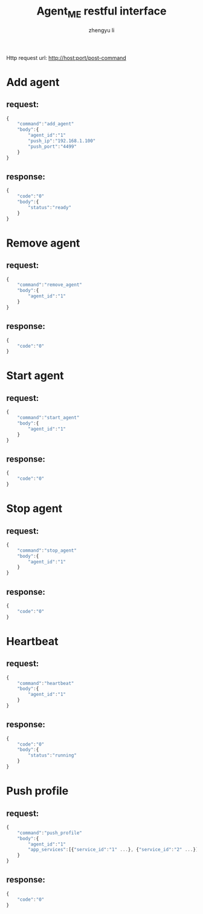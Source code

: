 #+TITLE: Agent_ME restful interface
#+AUTHOR: zhengyu li
#+OPTIONS: ^:nil \n:t

Http request url: http://host:port/post-command

* Add agent
** request:
#+BEGIN_SRC js
  {
      "command":"add_agent"
      "body":{
          "agent_id":"1"
          "push_ip":"192.168.1.100"
          "push_port":"4499"
      }
  }
#+END_SRC

** response:
#+BEGIN_SRC js
  {
      "code":"0"
      "body":{
          "status":"ready"
      }
  }
#+END_SRC

* Remove agent
** request:
#+BEGIN_SRC js
  {
      "command":"remove_agent"
      "body":{
          "agent_id":"1"
      }
  }
#+END_SRC

** response:
#+BEGIN_SRC js
  {
      "code":"0"
  }
#+END_SRC

* Start agent
** request:
#+BEGIN_SRC js
  {
      "command":"start_agent"
      "body":{
          "agent_id":"1"
      }
  }
#+END_SRC

** response:
#+BEGIN_SRC js
  {
      "code":"0"
  }
#+END_SRC

* Stop agent
** request:
#+BEGIN_SRC js
  {
      "command":"stop_agent"
      "body":{
          "agent_id":"1"
      }
  }
#+END_SRC

** response:
#+BEGIN_SRC js
  {
      "code":"0"
  }
#+END_SRC

* Heartbeat
** request:
#+BEGIN_SRC js
  {
      "command":"heartbeat"
      "body":{
          "agent_id":"1"
      }
  }
#+END_SRC

** response:
#+BEGIN_SRC js
  {
      "code":"0"
      "body":{
          "status":"running"
      }
  }
#+END_SRC

* Push profile
** request:
#+BEGIN_SRC js
  {
      "command":"push_profile"
      "body":{
          "agent_id":"1"
          "app_services":[{"service_id":"1" ...}, {"service_id":"2" ...}]
      }
  }
#+END_SRC

** response:
#+BEGIN_SRC js
  {
      "code":"0"
  }
#+END_SRC
